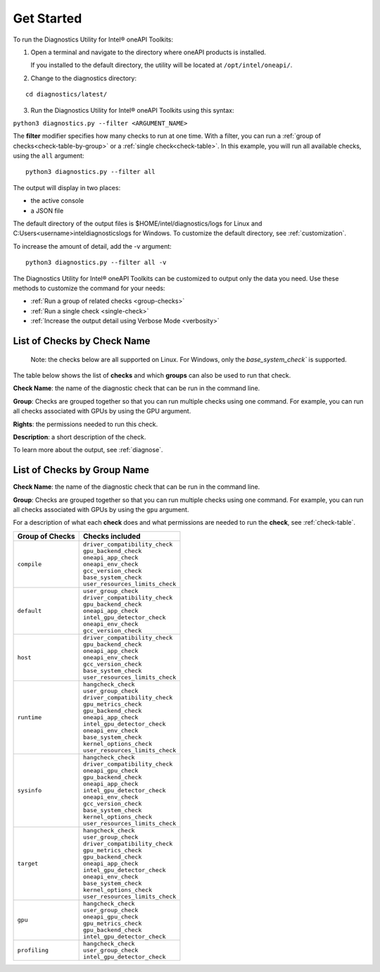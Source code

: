 .. _cli-options:

===========
Get Started
===========


To run the Diagnostics Utility for Intel® oneAPI Toolkits:

1. Open a terminal and navigate to the directory where oneAPI products is installed.

   If you installed to the default directory,
   the utility will be located at ``/opt/intel/oneapi/``.


2. Change to the diagnostics directory:

::

  cd diagnostics/latest/


3. Run the Diagnostics Utility for Intel® oneAPI Toolkits using this syntax:

``python3 diagnostics.py --filter <ARGUMENT_NAME>``

The  **filter** modifier specifies how many checks to run at one time.
With a filter, you can run a :ref:`group of checks<check-table-by-group>`
or a :ref:`single check<check-table>`. In this
example, you will run all available checks, using the ``all`` argument:

::

  python3 diagnostics.py --filter all


The output will display in two places:

* the active console
* a JSON file

The default directory of the output files is
$HOME/intel/diagnostics/logs for Linux and
C:\Users\<username>\intel\diagnostics\logs for Windows.
To customize the default directory, see :ref:`customization`.


To increase the amount of detail, add the -v argument:

::

  python3 diagnostics.py --filter all -v


The Diagnostics Utility for Intel® oneAPI Toolkits can be customized to output only the data you need.
Use these methods to customize the command for your needs:

- :ref:`Run a group of related checks <group-checks>`
- :ref:`Run a single check <single-check>`
- :ref:`Increase the output detail using Verbose Mode <verbosity>`


.. _check-table:


List of Checks by Check Name
----------------------------

  Note: the checks below are all supported on Linux. For Windows, only the
  `base_system_check`` is supported.


The table below shows the list of  **checks** and which  **groups** can
also be used to run that check.

**Check Name**: the name of the diagnostic check that can be run in the command line.

**Group**:  Checks are grouped together
so that you can run multiple checks using
one command. For example, you can run all checks associated with
GPUs by using the GPU argument.

**Rights**: the permissions needed to run this check.

**Description**: a short description of the check.



.. list-table::
   :header-rows: 1

   * - Check Name
     - Groups where check is included
     - Description
   * -  ``hangcheck_check``
     - |  ``gpu``
       |  ``profiling``
       |  ``runtime``
       |  ``sysinfo``
       |  ``target``
     - This check verifies that the GPU hangcheck option is disabled to
       allow long-running jobs.
   * -  ``user_group_check``
     - |  ``default``
       |  ``profiling``
       |  ``gpu``
       |  ``runtime``
       |  ``target``
     - This check verifies that the current user is in the same group
       as the GPU(s).
   * - ``driver_compatibility_check``
     - |  ``compile``
       |  ``default``
       |  ``host``
       |  ``runtime``
       |  ``sysinfo``
       |  ``target``
     - This check verifies compatibility of oneAPI products versions and
       GPU drivers versions.
   * -  ``oneapi_gpu_check``
     - |  ``gpu``
       |  ``sysinfo``
     - This check runs GPU workloads and verifies readiness to run
       applications on GPU(s).
   * -  ``gpu_metrics_check``
     - |  ``gpu``
       |  ``runtime``
       |  ``target``
     - This check verifies that GPU metrics are good.
   * -  ``gpu_backend_check``
     - |  ``compile``
       |  ``default``
       |  ``gpu``
       |  ``host``
       |  ``runtime``
       |  ``sysinfo``
       |  ``target``
     - This check shows information from OpenCL™ and Intel® oneAPI Level
       Zero drivers.
   * -  ``oneapi_app_check``
     - |  ``compile``
       |  ``default``
       |  ``host``
       |  ``runtime``
       |  ``sysinfo``
       |  ``target``
     - This check shows version information of installed oneAPI products.
   * -  ``intel_gpu_detector_check``
     - |  ``profiling``
       |  ``default``
       |  ``gpu``
       |  ``runtime``
       |  ``sysinfo``
       |  ``target``
     - This check shows which Intel GPU(s) is on the system based on lspci
       information and internal table.
     * - ``oneapi_env_check``
     - |  ``compile``
       |  ``default``
       |  ``host``
       |  ``runtime``
       |  ``sysinfo``
       |  ``target``
     - This check shows the version information of the oneAPI products
       installed in the environment.
   * -  ``gcc_version_check``
     - |  ``compile``
       |  ``default``
       |  ``host``
       |  ``sysinfo``
     - This check shows information about GCC compiler version.
   * -  ``base_system_check``
     - |  ``compile``
       |  ``host``
       |  ``runtime``
       |  ``sysinfo``
       |  ``target``
     - This check shows information about hostname, CPU, BIOS and
       operating system.
   * - ``kernel_options_check``
     - |  ``runtime``
       |  ``sysinfo``
       |  ``target``
     - This check shows kernel options.
   * -  ``user_resources_limits_check``
     - |  ``compile``
       |  ``host``
       |  ``runtime``
       |  ``sysinfo``
       |  ``target``
     - user
     - This check shows limits of each resource.


To learn more about the output, see :ref:`diagnose`.



.. _check-table-by-group:


List of Checks by Group Name
----------------------------


**Check Name**: the name of the diagnostic check that can be run in the
command line.

**Group**:  Checks are grouped together so that you
can run multiple checks using one command.
For example, you can run all checks associated with GPUs by using
the  ``gpu``  argument.

For a description of what each **check** does and what permissions are needed
to run the **check**, see :ref:`check-table`.


.. list-table::
   :header-rows: 1

   * - Group of Checks
     - Checks included
   * -  ``compile``
     - |  ``driver_compatibility_check``
       |  ``gpu_backend_check``
       |  ``oneapi_app_check``
       |  ``oneapi_env_check``
       |  ``gcc_version_check``
       |  ``base_system_check``
       |  ``user_resources_limits_check``
   * -  ``default``
     - |  ``user_group_check``
       |  ``driver_compatibility_check``
       |  ``gpu_backend_check``
       |  ``oneapi_app_check``
       |  ``intel_gpu_detector_check``
       |  ``oneapi_env_check``
       |  ``gcc_version_check``
   * -  ``host``
     - |  ``driver_compatibility_check``
       |  ``gpu_backend_check``
       |  ``oneapi_app_check``
       |  ``oneapi_env_check``
       |  ``gcc_version_check``
       |  ``base_system_check``
       |  ``user_resources_limits_check``
   * -  ``runtime``
     - |  ``hangcheck_check``
       |  ``user_group_check``
       |  ``driver_compatibility_check``
       |  ``gpu_metrics_check``
       |  ``gpu_backend_check``
       |  ``oneapi_app_check``
       |  ``intel_gpu_detector_check``
       |  ``oneapi_env_check``
       |  ``base_system_check``
       |  ``kernel_options_check``
       |  ``user_resources_limits_check``
   * -  ``sysinfo``
     - |  ``hangcheck_check``
       |  ``driver_compatibility_check``
       |  ``oneapi_gpu_check``
       |  ``gpu_backend_check``
       |  ``oneapi_app_check``
       |  ``intel_gpu_detector_check``
       |  ``oneapi_env_check``
       |  ``gcc_version_check``
       |  ``base_system_check``
       |  ``kernel_options_check``
       |  ``user_resources_limits_check``
   * -  ``target``
     - |  ``hangcheck_check``
       |  ``user_group_check``
       |  ``driver_compatibility_check``
       |  ``gpu_metrics_check``
       |  ``gpu_backend_check``
       |  ``oneapi_app_check``
       |  ``intel_gpu_detector_check``
       |  ``oneapi_env_check``
       |  ``base_system_check``
       |  ``kernel_options_check``
       |  ``user_resources_limits_check``
   * -  ``gpu``
     - |  ``hangcheck_check``
       |  ``user_group_check``
       |  ``oneapi_gpu_check``
       |  ``gpu_metrics_check``
       |  ``gpu_backend_check``
       |  ``intel_gpu_detector_check``
   * -  ``profiling``
     - |  ``hangcheck_check``
       |  ``user_group_check``
       |  ``intel_gpu_detector_check``

